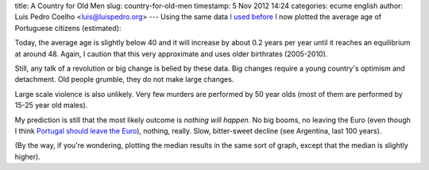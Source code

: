 title: A Country for Old Men
slug: country-for-old-men
timestamp: 5 Nov 2012 14:24
categories: ecume english
author: Luis Pedro Coelho <luis@luispedro.org>
---
Using the same data `I used before
<http://blog.luispedro.org/2012/10/72-population-en>`__ I now plotted the
average age of Portuguese citizens (estimated):

.. image:: /files/images/76-a_age.png

Today, the average age is slightly below 40 and it will increase by about 0.2
years per year until it reaches an equilibrium at around 48. Again, I caution
that this very approximate and uses older birthrates (2005-2010).

Still, any talk of a revolution or big change is belied by these data. Big
changes require a young country's optimism and detachment. Old people grumble,
they do not make large changes.

Large scale violence is also unlikely. Very few murders are performed by 50
year olds (most of them are performed by 15-25 year old males).

My prediction is still that the most likely outcome is *nothing will happen*.
No big booms, no leaving the Euro (even though I think `Portugal should leave
the Euro <http://blog.luispedro.org/2012/11/leave-euro/>`__), nothing, really.
Slow, bitter-sweet decline (see Argentina, last 100 years).

(By the way, if you're wondering, plotting the median results in the same sort
of graph, except that the median is slightly higher).


